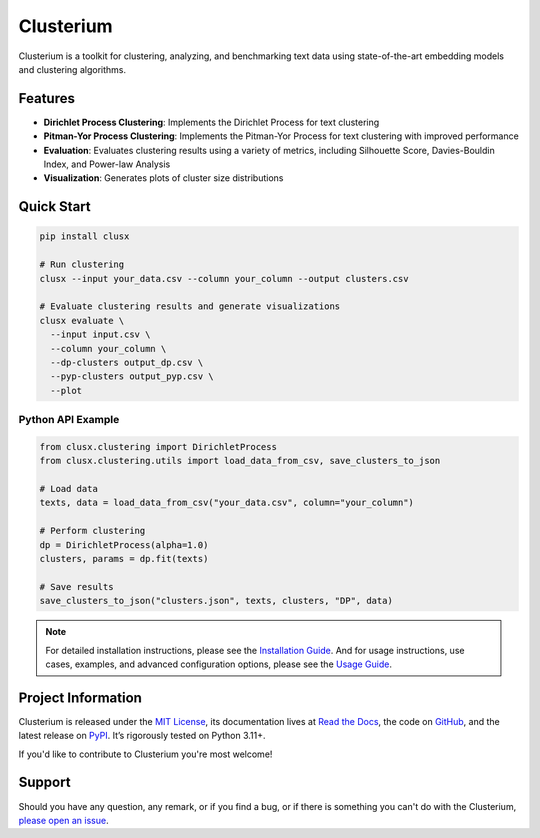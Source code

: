 ==========
Clusterium
==========

|ci| |codecov| |docs|

.. -teaser-begin-

Clusterium is a toolkit for clustering, analyzing, and benchmarking text data using state-of-the-art embedding models and clustering algorithms.

.. -teaser-end-

.. -overview-begin-

Features
========

- **Dirichlet Process Clustering**: Implements the Dirichlet Process for text clustering
- **Pitman-Yor Process Clustering**: Implements the Pitman-Yor Process for text clustering with improved performance
- **Evaluation**: Evaluates clustering results using a variety of metrics, including Silhouette Score, Davies-Bouldin Index, and Power-law Analysis
- **Visualization**: Generates plots of cluster size distributions

Quick Start
===========

.. code-block:: bash

   pip install clusx

   # Run clustering
   clusx --input your_data.csv --column your_column --output clusters.csv

   # Evaluate clustering results and generate visualizations
   clusx evaluate \
     --input input.csv \
     --column your_column \
     --dp-clusters output_dp.csv \
     --pyp-clusters output_pyp.csv \
     --plot

Python API Example
------------------

.. code-block:: python

   from clusx.clustering import DirichletProcess
   from clusx.clustering.utils import load_data_from_csv, save_clusters_to_json

   # Load data
   texts, data = load_data_from_csv("your_data.csv", column="your_column")

   # Perform clustering
   dp = DirichletProcess(alpha=1.0)
   clusters, params = dp.fit(texts)

   # Save results
   save_clusters_to_json("clusters.json", texts, clusters, "DP", data)


.. note::

   For detailed installation instructions, please see the `Installation Guide <https://clusterium.readthedocs.io/en/latest/installation.html>`_.
   And for usage instructions, use cases, examples, and advanced configuration options, please see the `Usage Guide <https://clusterium.readthedocs.io/en/latest/usage.html>`_.

.. -overview-end-

.. -project-information-begin-

Project Information
===================

Clusterium is released under the `MIT License <https://choosealicense.com/licenses/mit/>`_,
its documentation lives at `Read the Docs <https://clusterium.readthedocs.io/>`_,
the code on `GitHub <https://github.com/sergeyklay/clusterium>`_,
and the latest release on `PyPI <https://pypi.org/project/clusterium/>`_.
It’s rigorously tested on Python 3.11+.

If you'd like to contribute to Clusterium you're most welcome!

.. -project-information-end-

.. -support-begin-

Support
=======

Should you have any question, any remark, or if you find a bug, or if there is
something you can't do with the Clusterium,
`please open an issue <https://github.com/sergeyklay/clusterium>`_.

.. -support-end-

.. |ci| image:: https://github.com/sergeyklay/clusterium/actions/workflows/ci.yml/badge.svg
   :target: https://github.com/sergeyklay/clusterium/actions/workflows/ci.yml
   :alt: CI

.. |codecov| image:: https://codecov.io/gh/sergeyklay/clusterium/branch/main/graph/badge.svg?token=T5d9KTXtqP
   :target: https://codecov.io/gh/sergeyklay/clusterium
   :alt: Coverage

.. |docs| image:: https://readthedocs.org/projects/clusterium/badge/?version=latest
   :target: https://clusterium.readthedocs.io/en/latest/?badge=latest
   :alt: Docs
